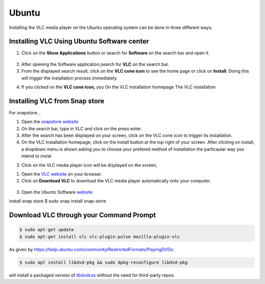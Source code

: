 .. _ubuntu:

Ubuntu
======

Installing the VLC media player on the Ubuntu operating system can be done in three different ways;

Installing VLC Using Ubuntu Software center
+++++++++++++++++++++++++++++++++++++++++++

1. Click on the **Show Applications** button or search for **Software** on the search bar and open it.

.. figure::  /static/images/ubuntu/software.PNG
   :align:   center

2. After opening the Software application,search for **VLC** on the search bar.

3. From the displayed search result, click on the **VLC cone icon** to see the home page or click on **Install**. Doing this will trigger the installation process immediately. 

.. only:: builder_html and (not singlehtml)

   .. container:: tocdescr

      .. container:: descr

         .. figure::  /static/images/ubuntu/ubuntu_software.PNG
            :target: windows.html

      .. container:: descr

         .. figure::  /static/images/ubuntu/ubuntu_homepage.PNG
            :target: macos.html

.. only:: latex or epub or singlehtml


4. If you clicked on the **VLC cone icon,** you On the VLC installation homepage The VLC installation

Installing VLC from Snap store
++++++++++++++++++++++++++++++

For snapstore...

1. Open the `snapstore website <https://snapcraft.io/store>`_

2. On the search bar, type in VLC and click on the press enter.

3. After the search has been displayed on your screen, click on the VLC cone icon to trigger its installation. 

4. On the VLC installation homepage, click on the install button at the top right of your screen. After clicking on install, a dropdown menu is shown asking you to choose your prefered method of installation the particaular way you intend to instal

3. Click on the VLC media player icon will be displayed on the screen, 

1. Open the `VLC website <https://www.videolan.org/vlc/download-ubuntu.html>`_ on your browser.

2. Click on **Download VLC** to download the VLC media player automatically onto your computer.

.. figure::  /static/images/ubuntu/download.PNG
   :align:   center
   
3. Open the Ubunto Software `website <https://ubuntu.com/desktop>`_

install snap store $ sudo snap install snap-store


Download VLC through your Command Prompt
++++++++++++++++++++++++++++++++++++++++

.. code-block::

    $ sudo apt-get update
    $ sudo apt-get install vlc vlc-plugin-pulse mozilla-plugin-vlc

As given by https://help.ubuntu.com/community/RestrictedFormats/PlayingDVDs:

.. code-block::

    $ sudo apt install libdvd-pkg && sudo dpkg-reconfigure libdvd-pkg

will install a packaged version of `libdvdcss <https://wiki.videolan.org/Libdvdcss/>`_ without the need for third-party repos.